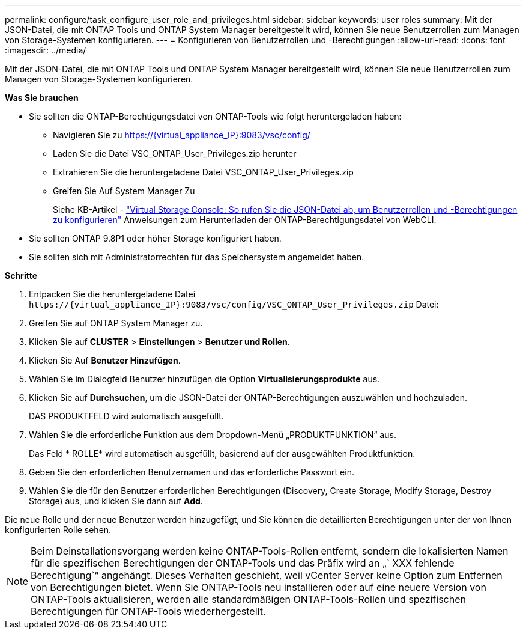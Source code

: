 ---
permalink: configure/task_configure_user_role_and_privileges.html 
sidebar: sidebar 
keywords: user roles 
summary: Mit der JSON-Datei, die mit ONTAP Tools und ONTAP System Manager bereitgestellt wird, können Sie neue Benutzerrollen zum Managen von Storage-Systemen konfigurieren. 
---
= Konfigurieren von Benutzerrollen und -Berechtigungen
:allow-uri-read: 
:icons: font
:imagesdir: ../media/


[role="lead"]
Mit der JSON-Datei, die mit ONTAP Tools und ONTAP System Manager bereitgestellt wird, können Sie neue Benutzerrollen zum Managen von Storage-Systemen konfigurieren.

*Was Sie brauchen*

* Sie sollten die ONTAP-Berechtigungsdatei von ONTAP-Tools wie folgt heruntergeladen haben:
+
** Navigieren Sie zu https://{virtual_appliance_IP}:9083/vsc/config/[]
** Laden Sie die Datei VSC_ONTAP_User_Privileges.zip herunter
** Extrahieren Sie die heruntergeladene Datei VSC_ONTAP_User_Privileges.zip
** Greifen Sie Auf System Manager Zu
+
Siehe KB-Artikel - https://kb.netapp.com/mgmt/OTV/Virtual_Storage_Console/Virtual_Storage_Console%3A_How_to_retrieve_the_JSON_file_to_configure_user_roles_and_privileges["Virtual Storage Console: So rufen Sie die JSON-Datei ab, um Benutzerrollen und -Berechtigungen zu konfigurieren"] Anweisungen zum Herunterladen der ONTAP-Berechtigungsdatei von WebCLI.



* Sie sollten ONTAP 9.8P1 oder höher Storage konfiguriert haben.
* Sie sollten sich mit Administratorrechten für das Speichersystem angemeldet haben.


*Schritte*

. Entpacken Sie die heruntergeladene Datei `\https://{virtual_appliance_IP}:9083/vsc/config/VSC_ONTAP_User_Privileges.zip` Datei:
. Greifen Sie auf ONTAP System Manager zu.
. Klicken Sie auf *CLUSTER* > *Einstellungen* > *Benutzer und Rollen*.
. Klicken Sie Auf *Benutzer Hinzufügen*.
. Wählen Sie im Dialogfeld Benutzer hinzufügen die Option *Virtualisierungsprodukte* aus.
. Klicken Sie auf *Durchsuchen*, um die JSON-Datei der ONTAP-Berechtigungen auszuwählen und hochzuladen.
+
DAS PRODUKTFELD wird automatisch ausgefüllt.

. Wählen Sie die erforderliche Funktion aus dem Dropdown-Menü „PRODUKTFUNKTION“ aus.
+
Das Feld * ROLLE* wird automatisch ausgefüllt, basierend auf der ausgewählten Produktfunktion.

. Geben Sie den erforderlichen Benutzernamen und das erforderliche Passwort ein.
. Wählen Sie die für den Benutzer erforderlichen Berechtigungen (Discovery, Create Storage, Modify Storage, Destroy Storage) aus, und klicken Sie dann auf *Add*.


Die neue Rolle und der neue Benutzer werden hinzugefügt, und Sie können die detaillierten Berechtigungen unter der von Ihnen konfigurierten Rolle sehen.


NOTE: Beim Deinstallationsvorgang werden keine ONTAP-Tools-Rollen entfernt, sondern die lokalisierten Namen für die spezifischen Berechtigungen der ONTAP-Tools und das Präfix wird an „` XXX fehlende Berechtigung`“ angehängt. Dieses Verhalten geschieht, weil vCenter Server keine Option zum Entfernen von Berechtigungen bietet. Wenn Sie ONTAP-Tools neu installieren oder auf eine neuere Version von ONTAP-Tools aktualisieren, werden alle standardmäßigen ONTAP-Tools-Rollen und spezifischen Berechtigungen für ONTAP-Tools wiederhergestellt.
